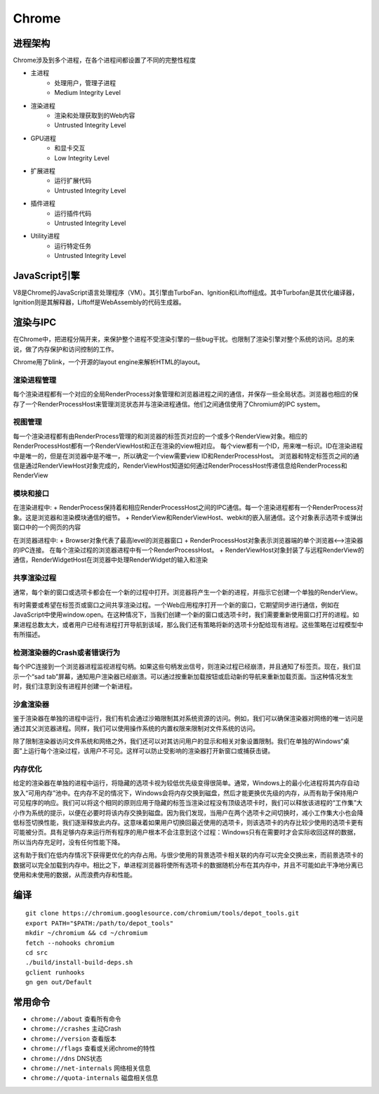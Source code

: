 Chrome
==================================================

进程架构
--------------------------------------------------
Chrome涉及到多个进程，在各个进程间都设置了不同的完整性程度

+ 主进程
    + 处理用户，管理子进程
    + Medium Integrity Level
+ 渲染进程
    + 渲染和处理获取到的Web内容
    + Untrusted Integrity Level
+ GPU进程
    + 和显卡交互
    + Low Integrity Level
+ 扩展进程
    + 运行扩展代码
    + Untrusted Integrity Level
+ 插件进程
    + 运行插件代码
    + Untrusted Integrity Level
+ Utility进程
    + 运行特定任务
    + Untrusted Integrity Level

JavaScript引擎
--------------------------------------------------
V8是Chrome的JavaScript语言处理程序（VM）。其引擎由TurboFan、Ignition和Liftoff组成。其中Turbofan是其优化编译器，Ignition则是其解释器，Liftoff是WebAssembly的代码生成器。

渲染与IPC
--------------------------------------------------
在Chrome中，把进程分隔开来，来保护整个进程不受渲染引擎的一些bug干扰。也限制了渲染引擎对整个系统的访问。总的来说，做了内存保护和访问控制的工作。

Chrome用了blink，一个开源的layout engine来解析HTML的layout。

|framework|

渲染进程管理
~~~~~~~~~~~~~~~~~~~~~~~~~~~~~~~~~~~~~~~~~~~~~~~~~~
每个渲染进程都有一个对应的全局RenderProcess对象管理和浏览器进程之间的通信，并保存一些全局状态。浏览器也相应的保存了一个RenderProcessHost来管理浏览状态并与渲染进程通信。他们之间通信使用了Chromium的IPC system。

视图管理
~~~~~~~~~~~~~~~~~~~~~~~~~~~~~~~~~~~~~~~~~~~~~~~~~~
每一个渲染进程都有由RenderProcess管理的和浏览器的标签页对应的一个或多个RenderView对象。相应的RenderProcessHost都有一个RenderViewHost和正在渲染的view相对应。
每个view都有一个ID，用来唯一标识。ID在渲染进程中是唯一的，但是在浏览器中是不唯一，所以确定一个view需要view ID和RenderProcessHost。
浏览器和特定标签页之间的通信是通过RenderViewHost对象完成的，RenderViewHost知道如何通过RenderProcessHost传递信息给RenderProcess和RenderView

模块和接口
~~~~~~~~~~~~~~~~~~~~~~~~~~~~~~~~~~~~~~~~~~~~~~~~~~
在渲染进程中:
+ RenderProcess保持着和相应RenderProcessHost之间的IPC通信。每一个渲染进程都有一个RenderProcess对象。这是浏览器和渲染模块通信的细节。
+ RenderView和RenderViewHost、webkit的嵌入层通信。这个对象表示选项卡或弹出窗口中的一个网页的内容

在浏览器进程中:
+ Browser对象代表了最高level的浏览器窗口
+ RenderProcessHost对象表示浏览器端的单个浏览器<-->渲染器的IPC连接。 在每个渲染过程的浏览器进程中有一个RenderProcessHost。
+ RenderViewHost对象封装了与远程RenderView的通信，RenderWidgetHost在浏览器中处理RenderWidget的输入和渲染

共享渲染过程
~~~~~~~~~~~~~~~~~~~~~~~~~~~~~~~~~~~~~~~~~~~~~~~~~~
通常，每个新的窗口或选项卡都会在一个新的过程中打开。浏览器将产生一个新的进程，并指示它创建一个单独的RenderView。

有时需要或希望在标签页或窗口之间共享渲染过程。一个Web应用程序打开一个新的窗口，它期望同步进行通信，例如在JavaScript中使用window.open。在这种情况下，当我们创建一个新的窗口或选项卡时，我们需要重新使用窗口打开的进程。如果进程总数太大，或者用户已经有进程打开导航到该域，那么我们还有策略将新的选项卡分配给现有进程。这些策略在过程模型中有所描述。

检测渲染器的Crash或者错误行为
~~~~~~~~~~~~~~~~~~~~~~~~~~~~~~~~~~~~~~~~~~~~~~~~~~
每个IPC连接到一个浏览器进程监视进程句柄。如果这些句柄发出信号，则渲染过程已经崩溃，并且通知了标签页。现在，我们显示一个“sad tab”屏幕，通知用户渲染器已经崩溃。可以通过按重新加载按钮或启动新的导航来重新加载页面。当这种情况发生时，我们注意到没有进程并创建一个新进程。

沙盒渲染器
~~~~~~~~~~~~~~~~~~~~~~~~~~~~~~~~~~~~~~~~~~~~~~~~~~
鉴于渲染器在单独的进程中运行，我们有机会通过沙箱限制其对系统资源的访问。例如，我们可以确保渲染器对网络的唯一访问是通过其父浏览器进程。同样，我们可以使用操作系统的内置权限来限制对文件系统的访问。

除了限制渲染器访问文件系统和网络之外，我们还可以对其访问用户的显示和相关对象设置限制。我们在单独的Windows“桌面”上运行每个渲染过程，该用户不可见。这样可以防止受影响的渲染器打开新窗口或捕获击键。

内存优化
~~~~~~~~~~~~~~~~~~~~~~~~~~~~~~~~~~~~~~~~~~~~~~~~~~
给定的渲染器在单独的进程中运行，将隐藏的选项卡视为较低优先级变得很简单。通常，Windows上的最小化进程将其内存自动放入“可用内存”池中。在内存不足的情况下，Windows会将内存交换到磁盘，然后才能更换优先级的内存，从而有助于保持用户可见程序的响应。我们可以将这个相同的原则应用于隐藏的标签当渲染过程没有顶级选项卡时，我们可以释放该进程的“工作集”大小作为系统的提示，以便在必要时将该内存交换到磁盘。因为我们发现，当用户在两个选项卡之间切换时，减小工作集大小也会降低标签切换性能，我们逐渐释放此内存。这意味着如果用户切换回最近使用的选项卡，则该选项卡的内存比较少使用的选项卡更有可能被分页。具有足够内存来运行所有程序的用户根本不会注意到这个过程：Windows只有在需要时才会实际收回这样的数据，所以当内存充足时，没有任何性能下降。

这有助于我们在低内存情况下获得更优化的内存占用。与很少使用的背景选项卡相关联的内存可以完全交换出来，而前景选项卡的数据可以完全加载到内存中。相比之下，单进程浏览器将使所有选项卡的数据随机分布在其内存中，并且不可能如此干净地分离已使用和未使用的数据，从而浪费内存和性能。

编译
--------------------------------------------------
::

    git clone https://chromium.googlesource.com/chromium/tools/depot_tools.git
    export PATH="$PATH:/path/to/depot_tools"
    mkdir ~/chromium && cd ~/chromium
    fetch --nohooks chromium
    cd src
    ./build/install-build-deps.sh
    gclient runhooks
    gn gen out/Default

常用命令
--------------------------------------------------
- ``chrome://about`` 查看所有命令
- ``chrome://crashes`` 主动Crash
- ``chrome://version`` 查看版本
- ``chrome://flags`` 查看或关闭chrome的特性
- ``chrome://dns`` DNS状态
- ``chrome://net-internals`` 网络相关信息
- ``chrome://quota-internals`` 磁盘相关信息

.. |framework| image:: ../images/chrome-frame.png
